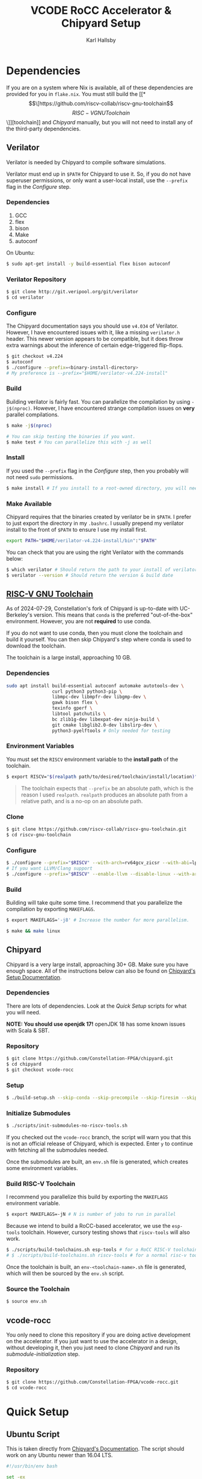 #+TITLE: VCODE RoCC Accelerator & Chipyard Setup
#+AUTHOR: Karl Hallsby

* Dependencies
If you are on a system where Nix is available, all of these dependencies are provided for you in ~flake.nix~.
You must still build the [[*\[\[https://github.com/riscv-collab/riscv-gnu-toolchain\]\[RISC-V GNU Toolchain\]\]][toolchain]] and [[*Chipyard][Chipyard]] manually, but you will not need to install any of the third-party dependencies.

** Verilator
Verilator is needed by Chipyard to compile software simulations.

Verilator must end up in ~$PATH~ for Chipyard to use it.
So, if you do not have superuser permissions, or only want a user-local install, use the ~--prefix~ flag in the [[*Configure][Configure]] step.

*** Dependencies
   1. GCC
   2. flex
   3. bison
   4. Make
   5. autoconf

On Ubuntu:
#+begin_src sh
$ sudo apt-get install -y build-essential flex bison autoconf
#+end_src

*** Verilator Repository
#+begin_src sh
$ git clone http://git.veripool.org/git/verilator
$ cd verilator
#+end_src

*** Configure
The Chipyard documentation says you should use ~v4.034~ of Verilator.
However, I have encountered issues with it, like a missing ~verilator.h~ header.
This newer version appears to be compatible, but it does throw extra warnings about the inference of certain edge-triggered flip-flops.
#+begin_src sh
$ git checkout v4.224
$ autoconf
$ ./configure --prefix=<binary-install-directory>
# My preference is --prefix="$HOME/verilator-v4.224-install"
#+end_src

*** Build
Building verilator is fairly fast.
You can parallelize the compilation by using ~-j$(nproc)~.
However, I have encountered strange compilation issues on *very* parallel compilations.
#+begin_src sh
$ make -j$(nproc)

# You can skip testing the binaries if you want.
$ make test # You can parallelize this with -j as well
#+end_src

*** Install
If you used the ~--prefix~ flag in the [[*Configure][Configure]] step, then you probably will not need ~sudo~ permissions.
#+begin_src sh
$ make install # If you install to a root-owned directory, you will need sudo
#+end_src

*** Make Available
Chipyard requires that the binaries created by verilator be in ~$PATH~.
I prefer to just export the directory in my ~.bashrc~.
I usually prepend my verilator install to the front of ~$PATH~ to ensure I use my install first.
#+begin_src sh
export PATH="$HOME/verilator-v4.224-install/bin":"$PATH"
#+end_src

You can check that you are using the right Verilator with the commands below:
#+begin_src sh
$ which verilator # Should return the path to your install of verilator
$ verilator --version # Should return the version & build date
#+end_src

** [[https://github.com/riscv-collab/riscv-gnu-toolchain][RISC-V GNU Toolchain]]
As of 2024-07-29, Constellation's fork of Chipyard is up-to-date with UC-Berkeley's version.
This means that ~conda~ is the preferred "out-of-the-box" environment.
However, you are not *required* to use conda.

If you do not want to use conda, then you must clone the toolchain and build it yourself.
You can then skip Chipyard's step where conda is used to download the toolchain.

The toolchain is a large install, approaching 10 GB.

*** Dependencies
#+begin_src sh
sudo apt install build-essential autoconf automake autotools-dev \
                 curl python3 python3-pip \
                 libmpc-dev libmpfr-dev libgmp-dev \
                 gawk bison flex \
                 texinfo gperf \
                 libtool patchutils \
                 bc zlib1g-dev libexpat-dev ninja-build \
                 git cmake libglib2.0-dev libslirp-dev \
                 python3-pyelftools # Only needed for testing
#+end_src

*** Environment Variables
You must set the ~RISCV~ environment variable to the *install path* of the toolchain.

#+begin_src sh
$ export RISCV="$(realpath path/to/desired/toolchain/install/location)"
#+end_src

#+begin_quote
The toolchain expects that ~--prefix~ be an absolute path, which is the reason I used ~realpath~.
~realpath~ produces an absolute path from a relative path, and is a no-op on an absolute path.
#+end_quote

*** Clone
#+begin_src sh
$ git clone https://github.com/riscv-collab/riscv-gnu-toolchain.git
$ cd riscv-gnu-toolchain
#+end_src

*** Configure
#+begin_src sh
$ ./configure --prefix="$RISCV" --with-arch=rv64gcv_zicsr --with-abi=lp64d --with-cmodel=medany
# If you want LLVM/Clang support
$ ./configure --prefix="$RISCV" --enable-llvm --disable-linux --with-arch=rv64gc --with-abi=lp64d
#+end_src

*** Build
Building will take quite some time.
I recommend that you parallelize the compilation by exporting ~MAKEFLAGS~.
#+begin_src sh
$ export MAKEFLAGS='-j8' # Increase the number for more parallelism.

$ make && make linux
#+end_src

** Chipyard
Chipyard is a very large install, approaching 30+ GB.
Make sure you have enough space.
All of the instructions below can also be found on [[https://chipyard.readthedocs.io/en/stable/Chipyard-Basics/Initial-Repo-Setup.html][Chipyard's Setup Documentation]].

*** Dependencies
There are lots of dependencies.
Look at the [[*Quick Setup][Quick Setup]] scripts for what you will need.

*NOTE: You should use openjdk 17!*
openJDK 18 has some known issues with Scala & SBT.

*** Repository
#+begin_src sh
$ git clone https://github.com/Constellation-FPGA/chipyard.git
$ cd chipyard
$ git checkout vcode-rocc
#+end_src

*** Setup
#+begin_src sh
$ ./build-setup.sh --skip-conda --skip-precompile --skip-firesim --skip-marshal
#+end_src

*** Initialize Submodules
#+begin_src sh
$ ./scripts/init-submodules-no-riscv-tools.sh
#+end_src
If you checked out the ~vcode-rocc~ branch, the script will warn you that this is not an official release of Chipyard, which is expected.
Enter ~y~ to continue with fetching all the submodules needed.

Once the submodules are built, an ~env.sh~ file is generated, which creates some environment variables.

*** Build RISC-V Toolchain
I recommend you parallelize this build by exporting the ~MAKEFLAGS~ environment variable.
#+begin_src sh
$ export MAKEFLAGS=-jN # N is number of jobs to run in parallel
#+end_src

Because we intend to build a RoCC-based accelerator, we use the ~esp-tools~ toolchain.
However, cursory testing shows that ~riscv-tools~ will also work.
#+begin_src sh
$ ./scripts/build-toolchains.sh esp-tools # for a RoCC RISC-V toolchain
# $ ./scripts/build-toolchains.sh riscv-tools # for a normal risc-v toolchain
#+end_src

Once the toolchain is built, an ~env-<toolchain-name>.sh~ file is generated, which will then be sourced by the ~env.sh~ script.

*** Source the Toolchain
#+begin_src sh
$ source env.sh
#+end_src

** vcode-rocc
You only need to clone this repository if you are doing active development on the accelerator.
If you just want to use the accelerator in a design, without developing it, then you just need to clone [[*Repository][Chipyard]] and run its [[*Initialize Submodules][submodule-initialization]] step.

*** Repository
#+begin_src sh
$ git clone https://github.com/Constellation-FPGA/vcode-rocc.git
$ cd vcode-rocc
#+end_src

* Quick Setup
** Ubuntu Script
This is taken directly from [[https://chipyard.readthedocs.io/en/stable/Chipyard-Basics/Initial-Repo-Setup.html][Chipyard's Documentation]].
The script should work on any Ubuntu newer than 16.04 LTS.
#+begin_src sh
#!/usr/bin/env bash

set -ex

sudo apt-get install -y build-essential bison flex software-properties-common curl
# Make sure default-jdk & default-jre are openjdk 17!
sudo apt-get install -y libgmp-dev libmpfr-dev libmpc-dev zlib1g-dev vim default-jdk default-jre
# install sbt: https://www.scala-sbt.org/release/docs/Installing-sbt-on-Linux.html#Ubuntu+and+other+Debian-based+distributions
echo "deb https://repo.scala-sbt.org/scalasbt/debian /" | sudo tee -a /etc/apt/sources.list.d/sbt.list
curl -sL "https://keyserver.ubuntu.com/pks/lookup?op=get&search=0x2EE0EA64E40A89B84B2DF73499E82A75642AC823" | sudo apt-key add
sudo apt-get update
sudo apt-get install -y sbt
sudo apt-get install -y texinfo gengetopt
sudo apt-get install -y libexpat1-dev libusb-dev libncurses5-dev cmake
# deps for poky
sudo apt-get install -y python3.8 patch diffstat texi2html texinfo subversion chrpath wget
# deps for qemu
sudo apt-get install -y libgtk-3-dev gettext
# deps for firemarshal
sudo apt-get install -y python3-pip python3.8-dev rsync libguestfs-tools expat ctags
# install DTC
sudo apt-get install -y device-tree-compiler
sudo apt-get install -y python
# install git >= 2.17. Can skip if git already >= 2.17.
sudo add-apt-repository ppa:git-core/ppa -y
sudo apt-get update
sudo apt-get install git -y

# install verilator
git clone http://git.veripool.org/git/verilator
cd verilator
git checkout v4.224
autoconf && ./configure --prefix="$HOME/verilator-v4.224-install" && make -j$(nproc) && make install
echo "export PATH=$HOME/verilator-v4.224-install/bin:$PATH" >> "$HOME/.bashrc"
#+end_src

** CentOS Script
This is taken directly from [[https://chipyard.readthedocs.io/en/stable/Chipyard-Basics/Initial-Repo-Setup.html][Chipyard's Documentation]].
#+begin_src sh
#!/usr/bin/env bash

set -ex

sudo yum groupinstall -y "Development tools"
# Make sure java & java-devel are openjdk 17!
sudo yum install -y gmp-devel mpfr-devel libmpc-devel zlib-devel vim git java java-devel

# Install SBT https://www.scala-sbt.org/release/docs/Installing-sbt-on-Linux.html#Red+Hat+Enterprise+Linux+and+other+RPM-based+distributions
# sudo rm -f /etc/yum.repos.d/bintray-rpm.repo
# Use rm above if sbt installed from bintray before.
curl -L https://www.scala-sbt.org/sbt-rpm.repo > sbt-rpm.repo
sudo mv sbt-rpm.repo /etc/yum.repos.d/

sudo yum install -y sbt texinfo gengetopt
sudo yum install -y expat-devel libusb1-devel ncurses-devel cmake "perl(ExtUtils::MakeMaker)"
# deps for poky
sudo yum install -y python38 patch diffstat texi2html texinfo subversion chrpath git wget
# deps for qemu
sudo yum install -y gtk3-devel
# deps for firemarshal
sudo yum install -y python38-pip python38-devel rsync libguestfs-tools makeinfo expat ctags
# Install GNU make 4.x (needed to cross-compile glibc 2.28+)
sudo yum install -y centos-release-scl
sudo yum install -y devtoolset-8-make
# install DTC
sudo yum install -y dtc
sudo yum install -y python

# install verilator
git clone http://git.veripool.org/git/verilator
cd verilator
git checkout v4.224
autoconf && ./configure --prefix="$HOME/verilator-v4.224-install" && make -j$(nproc) && make install
echo "export PATH=$HOME/verilator-v4.224-install/bin:$PATH" >> "$HOME/.bashrc"
#+end_src

* Usage
The commands from here on out expect you to have a working [[*\[\[https://github.com/riscv-collab/riscv-gnu-toolchain\]\[RISC-V GNU Toolchain\]\]][RISC-V toolchain]].
Make sure you:
#+begin_src sh
$ source chipyard/env.sh
#+end_src

#+begin_quote
NOTE: You *MUST* have ~$RISCV~ set to the install path of the toolchain before executing any of these commands!
#+end_quote

** Building an SoC Design
Normally, I start by running software simulations using verilator, before moving on.
#+begin_src sh
$ cd sims/verilator
# To build the vcode-rocc design, you must pass a CONFIG option
$ make CONFIG=VCodeRocketPrintfConfig # PrintfConfig will add printfs to synthesized design.
#+end_src

** Active development of vcode-rocc Accelerator
For active development, it is a hassle to use git submodules like Chipyard does.
What I prefer to do instead is to replace the submodule with a symlink to a separate clone of vcode-rocc.
#+begin_src sh
$ cd generators
$ rm -rf vcode-rocc
$ ln -s <path-to-separate-vcode-rocc-clone>
#+end_src

The build system will not know the difference, and everything should work just as normal.

*** Building the Testing Binaries
Building the binaries requires a full RISC-V toolchain.
The Chipyard one works perfectly fine ([[*Build RISC-V Toolchain][Build RISC-V Toolchain]]).
Once the toolchain is built, source the ~env.sh~ file to set the ~$RISCV~ environment variable.
#+begin_src sh
$ source chipyard/env.sh
$ cd vcode-rocc/test
$ make
#+end_src

*** Adding additional Program Tests
To add another program to test on the vcode-rocc Rocket design, you write a new C source file, add the new file to ~modules.mk~, then build them.
There are several examples of how to write a test in the ~test/src~ directory.
#+begin_src sh
$ source chipyard/env.sh
$ cd vcode-rocc/test
$ pushd src
$ vim <test-name>.c # Write your test here.
# You could also copy an already-written test and replace what you need there.
$ vim modules.mk # Add the file name of your test to the list
$ popd
$ make
#+end_src

The build system should generate both a raw binary, ~test.riscv~, and an ELF file, ~test~, that could be run in an emulator like QEMU.

** Running Binaries on the Simulated vcode-rocc Design
To run the binaries, you need to provide the path to the binary as the ~BINARY~ flag to ~make~ and then run the ~run-binary~ target.
#+begin_src
$ cd chipyard/sims/verilator
$ make CONFIG=VCodeRocketPrintfConfig BINARY=vcode-rocc/tests/bin/<test>.riscv run-binary
#+end_src
